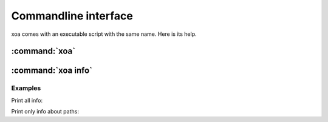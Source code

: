 Commandline interface
#####################

xoa comes with an executable script with the same name.
Here is its help.

:command:`xoa`
==============

.. argparse::
    :module: xoa.cli
    :func: get_parser
    :prog: xoa
    :nosubcommands:


:command:`xoa info`
===================

.. argparse::
    :module: xoa.cli
    :func: get_parser
    :prog: xoa
    :path: info


Examples
--------

Print all info:

.. command-output:: xoa info


Print only info about paths:

.. command-output:: xoa info paths


